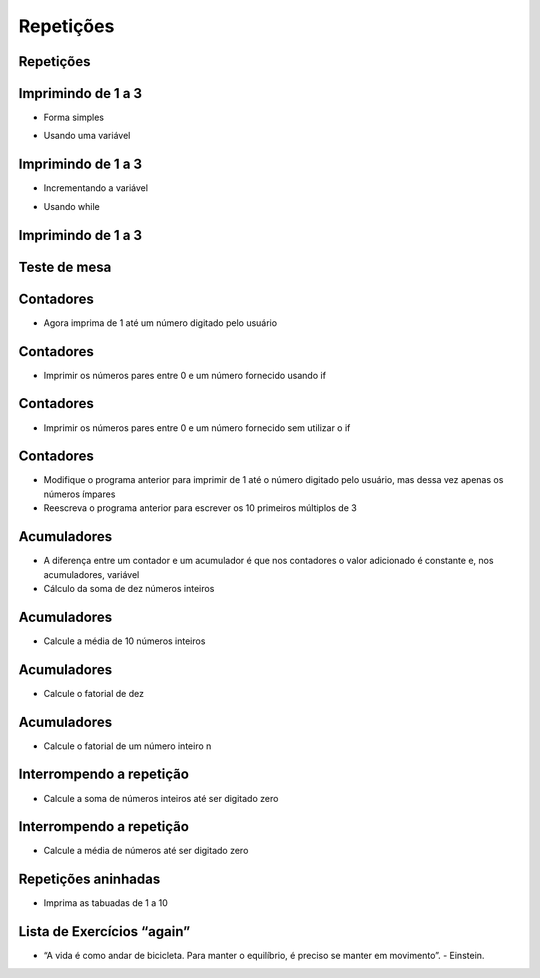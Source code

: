 ==========
Repetições
==========


.. image:: img/TWP10_001.jpeg
   :height: 14.925cm
   :width: 9.258cm
   :align: center
   :alt: 

Repetições
==========


.. image:: img/TWP15_001.jpg
   :height: 15.602cm
   :width: 16.801cm
   :alt: 

.. image:: img/TWP15_002.jpeg
   :height: 19.049cm
   :width: 12.668cm 
   :alt: 


.. youtube:: ef9LpwS-UHk
      :height: 315
      :width: 560
      :align: center


Imprimindo de 1 a 3
===================

+ Forma simples


.. codelens:: Example3_1

        print(1)
        print(2)
        print(3)


+ Usando uma variável


.. codelens:: Example3_2

        x=1
        print(x)
        x=2
        print(x)
        x=3
        print(x)


Imprimindo de 1 a 3
===================



+ Incrementando a variável

.. codelens:: Example3_3

        x=1
        print(x)
        x=x+1
        print(x)
        x=x+1
        print(x)

+ Usando while


.. codelens:: Example3_4

        x=1
        while x <= 3:
        	print(x)
        	x=x+1

Imprimindo de 1 a 3
===================


.. image:: img/TWP15_007.jpg
   :height: 14.804cm
   :width: 22.181cm
   :align: center
   :alt: 


Teste de mesa
=============


.. image:: img/TWP15_Tab1.jpg
   :height: 6cm
   :width: 22.181cm
   :align: center
   :alt: 


.. codelens:: Example3_5

        x=1
        while x <= 3:
        	print(x)
        	x=x+1

Contadores
==========



+ Agora imprima de 1 até um número digitado pelo usuário


.. activecode:: Example3_6
   :nocodelens:
   :stdin:

   fim = int(input("Digite o último número: "))
   x = 1
   while x <= fim:
    print(x)
    x=x+1



.. youtube:: w_1WhWzCnhk
      :height: 315
      :width: 560
      :align: center



Contadores
==========


+ Imprimir os números pares entre 0 e um número fornecido usando if


.. activecode:: Example3_7
   :nocodelens:
   :stdin:

   fim = int(input("Digite o último número: "))
   x = 0
   while x <= fim:
    if x%2 == 0:
    	print(x)
    x=x+1




.. youtube:: a8uN4Sxxih4
      :height: 315
      :width: 560
      :align: center


Contadores
==========


+ Imprimir os números pares entre 0 e um número fornecido sem utilizar
  o if


.. activecode:: Example3_8
   :nocodelens:
   :stdin:

   fim = int(input("Digite o último número: "))
   x = 0
   while x <= fim:
   	print(x)
    x = x+2


Contadores
==========



+ Modifique o programa anterior para imprimir de 1 até o número
  digitado pelo usuário, mas dessa vez apenas os números ímpares
+ Reescreva o programa anterior para escrever os 10 primeiros
  múltiplos de 3


Acumuladores
============



.. youtube:: bnUiJhfgzHk
      :height: 315
      :width: 560
      :align: center


+ A diferença entre um contador e um acumulador é que nos contadores o
  valor adicionado é constante e, nos acumuladores, variável
+ Cálculo da soma de dez números inteiros


.. activecode:: Example3_9
   :nocodelens:
   :stdin:
    
   n = 1
   soma = 0
   while n <= 10:
   	x = int(input("Digite o %d número: " %n))
   	soma = soma + x
   	n = n + 1
   print("Soma: %d" %soma)


Acumuladores
============


+ Calcule a média de 10 números inteiros


.. activecode:: Example3_10
   :nocodelens:
   :stdin:

   n = 1
   soma = 0
   while n <= 10:
    x = int(input("Digite o %d número: " %n))
    soma = soma + x
    n = n + 1
   print("Soma: %5.2f" %(soma/n))


Acumuladores
============


+ Calcule o fatorial de dez

.. codelens:: Example3_11

        i = 1
        fat = 1
        while i <= 10:
        	fat = fat*i
        	i = i+1
        print("Fat(10) = %d" %fat)


.. youtube:: viLE8vc9XH8
      :height: 315
      :width: 560
      :align: center


Acumuladores
============


+ Calcule o fatorial de um número inteiro n

.. activecode:: Example3_12
   :nocodelens:
   :stdin:

   i = 1
   fat = 1
   n = int(input("Digite n: "))
   while i <= n:
    fat = fat*i
    i = i+1
   print("Fat(%d) = %d" %(n,fat))



Interrompendo a repetição
=========================


+ Calcule a soma de números inteiros até ser digitado zero


.. activecode:: Example3_13
   :nocodelens:
   :stdin:

   soma = 0
   while True:
    x = int(input("Digite o número (0 sai): "))
    if x == 0:
    	break
    soma = soma + x
   print("Soma: %d" %soma)


Interrompendo a repetição
=========================


+ Calcule a média de números até ser digitado zero


.. activecode:: Example3_14
   :nocodelens:
   :stdin:

   soma = 0
   n = 0
   while True:
   	x = int(input("Digite o número (0 sai): "))
	if x == 0:
		break
	else:
		n = n+1
	soma = soma + x
   print("Média: %5.2f" %(soma/n))


.. youtube:: 1i9w5Sbuylc
      :height: 315
      :width: 560
      :align: center


Repetições aninhadas
====================



.. youtube:: HmS66jBu_po
      :height: 315
      :width: 560
      :align: center


+ Imprima as tabuadas de 1 a 10


.. activecode:: Example3_15
   :nocodelens:
   :stdin:

   tabuada = 1
   while tabuada <= 10:
   		n = 1
   		print("Tabuada %d" %tabuada)
   		while  n <= 10:
   			print("%d x %d = %d" %(tabuada,n,tabuada*n))
   			n = n + 1
   		tabuada = tabuada + 1 


Lista de Exercícios “again”
===========================


.. youtube:: 7hfRJPKOlo8
      :height: 315
      :width: 560
      :align: center


.. youtube:: Xa_sl8Ttp1A
      :height: 315
      :width: 560
      :align: center


.. image:: img/TWP05_041.jpeg
   :height: 12.571cm
   :width: 9.411cm
   :align: center
   :alt: 


+ “A vida é como andar de bicicleta. Para manter o equilíbrio, é preciso se manter em movimento”. - Einstein.



.. disqus::
   :shortname: pyzombis
   :identifier: lecture3